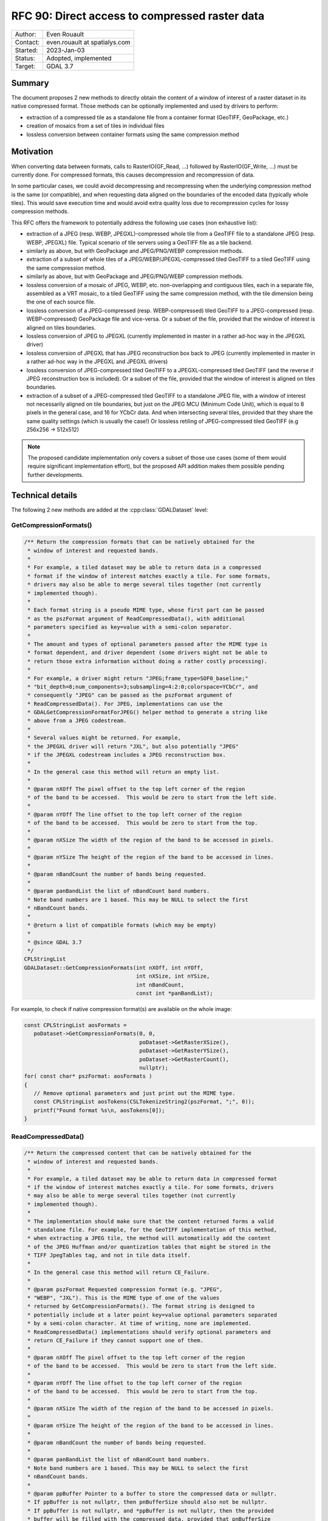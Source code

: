 .. _rfc-90:

=============================================================
RFC 90: Direct access to compressed raster data
=============================================================

============== =============================================
Author:        Even Rouault
Contact:       even.rouault at spatialys.com
Started:       2023-Jan-03
Status:        Adopted, implemented
Target:        GDAL 3.7
============== =============================================

Summary
-------

The document proposes 2 new methods to directly obtain the content of a window
of interest of a raster dataset in its native compressed format. Those methods
can be optionally implemented and used by drivers to perform:

- extraction of a compressed tile as a standalone file from a container format
  (GeoTIFF, GeoPackage, etc.)

- creation of mosaics from a set of tiles in individual files

- lossless conversion between container formats using the same
  compression method

Motivation
----------

When converting data between formats, calls to RasterIO(GF_Read, ...) followed
by RasterIO(GF_Write, ...) must be currently done. For compressed formats, this
causes decompression and recompression of data.

In some particular cases, we could avoid decompressing and recompressing when the
underlying compression method is the same (or compatible), and when requesting
data aligned on the boundaries of the encoded data (typically whole tiles).
This would save execution time and would avoid extra quality loss due to
recompression cycles for lossy compression methods.

This RFC offers the framework to potentially address the following use cases
(non exhaustive list):

- extraction of a JPEG (resp. WEBP, JPEGXL)-compressed whole tile from a GeoTIFF
  file to a standalone JPEG (resp. WEBP, JPEGXL) file.
  Typical scenario of tile servers using a GeoTIFF file as a tile backend.

- similarly as above, but with GeoPackage and JPEG/PNG/WEBP compression methods.

- extraction of a subset of whole tiles of a JPEG/WEBP/JPEGXL-compressed tiled
  GeoTIFF to a tiled GeoTIFF using the same compression method.

- similarly as above, but with GeoPackage and JPEG/PNG/WEBP compression methods.

- lossless conversion of a mosaic of JPEG, WEBP, etc. non-overlapping and
  contiguous tiles, each in a separate file, assembled as a VRT mosaic, to a
  tiled GeoTIFF using the same compression method, with the tile dimension being
  the one of each source file.

- lossless conversion of a JPEG-compressed (resp. WEBP-compressed) tiled GeoTIFF
  to a JPEG-compressed (resp. WEBP-compressed) GeoPackage file and vice-versa.
  Or a subset of the file, provided that the window of interest is aligned on
  tiles boundaries.

- lossless conversion of JPEG to JPEGXL
  (currently implemented in master in a rather ad-hoc way in the JPEGXL driver)

- lossless conversion of JPEGXL that has JPEG reconstruction box back to JPEG
  (currently implemented in master in a rather ad-hoc way in the JPEGXL and
  JPEGXL drivers)

- lossless conversion of JPEG-compressed tiled GeoTIFF to a JPEGXL-compressed
  tiled GeoTIFF (and the reverse if JPEG reconstruction box is included).
  Or a subset of the file, provided that the window of interest is aligned on
  tiles boundaries.

- extraction of a subset of a JPEG-compressed tiled GeoTIFF to a standalone JPEG
  file, with a window of interest not necessarily aligned on tile boundaries, but
  just on the JPEG MCU (Minimum Code Unit), which is equal to 8 pixels in the
  general case, and 16 for YCbCr data. And when intersecting several tiles,
  provided that they share the same quality settings (which is usually the case!)
  Or lossless retiling of JPEG-compressed tiled GeoTIFF (e.g 256x256 -> 512x512)

.. note::

    The proposed candidate implementation only covers a subset of those use cases
    (some of them would require significant implementation effort), but the
    proposed API addition makes them possible pending further developments.


Technical details
-----------------

The following 2 new methods are added at the :cpp:class:`GDALDataset` level:

GetCompressionFormats()
+++++++++++++++++++++++

.. code-block:: c++

    /** Return the compression formats that can be natively obtained for the
     * window of interest and requested bands.
     *
     * For example, a tiled dataset may be able to return data in a compressed
     * format if the window of interest matches exactly a tile. For some formats,
     * drivers may also be able to merge several tiles together (not currently
     * implemented though).
     *
     * Each format string is a pseudo MIME type, whose first part can be passed
     * as the pszFormat argument of ReadCompressedData(), with additional
     * parameters specified as key=value with a semi-colon separator.
     *
     * The amount and types of optional parameters passed after the MIME type is
     * format dependent, and driver dependent (some drivers might not be able to
     * return those extra information without doing a rather costly processing).
     *
     * For example, a driver might return "JPEG;frame_type=SOF0_baseline;"
     * "bit_depth=8;num_components=3;subsampling=4:2:0;colorspace=YCbCr", and
     * consequently "JPEG" can be passed as the pszFormat argument of
     * ReadCompressedData(). For JPEG, implementations can use the
     * GDALGetCompressionFormatForJPEG() helper method to generate a string like
     * above from a JPEG codestream.
     *
     * Several values might be returned. For example,
     * the JPEGXL driver will return "JXL", but also potentially "JPEG"
     * if the JPEGXL codestream includes a JPEG reconstruction box.
     *
     * In the general case this method will return an empty list.
     *
     * @param nXOff The pixel offset to the top left corner of the region
     * of the band to be accessed.  This would be zero to start from the left side.
     *
     * @param nYOff The line offset to the top left corner of the region
     * of the band to be accessed.  This would be zero to start from the top.
     *
     * @param nXSize The width of the region of the band to be accessed in pixels.
     *
     * @param nYSize The height of the region of the band to be accessed in lines.
     *
     * @param nBandCount the number of bands being requested.
     *
     * @param panBandList the list of nBandCount band numbers.
     * Note band numbers are 1 based. This may be NULL to select the first
     * nBandCount bands.
     *
     * @return a list of compatible formats (which may be empty)
     *
     * @since GDAL 3.7
     */
    CPLStringList
    GDALDataset::GetCompressionFormats(int nXOff, int nYOff,
                                       int nXSize, int nYSize,
                                       int nBandCount,
                                       const int *panBandList);

For example, to check if native compression format(s) are available on the
whole image:


.. code-block:: c++

  const CPLStringList aosFormats =
     poDataset->GetCompressionFormats(0, 0,
                                      poDataset->GetRasterXSize(),
                                      poDataset->GetRasterYSize(),
                                      poDataset->GetRasterCount(),
                                      nullptr);
  for( const char* pszFormat: aosFormats )
  {
     // Remove optional parameters and just print out the MIME type.
     const CPLStringList aosTokens(CSLTokenizeString2(pszFormat, ";", 0));
     printf("Found format %s\n, aosTokens[0]);
  }


ReadCompressedData()
++++++++++++++++++++

.. code-block:: c++

    /** Return the compressed content that can be natively obtained for the
     * window of interest and requested bands.
     *
     * For example, a tiled dataset may be able to return data in compressed format
     * if the window of interest matches exactly a tile. For some formats, drivers
     * may also be able to merge several tiles together (not currently
     * implemented though).
     *
     * The implementation should make sure that the content returned forms a valid
     * standalone file. For example, for the GeoTIFF implementation of this method,
     * when extracting a JPEG tile, the method will automatically add the content
     * of the JPEG Huffman and/or quantization tables that might be stored in the
     * TIFF JpegTables tag, and not in tile data itself.
     *
     * In the general case this method will return CE_Failure.
     *
     * @param pszFormat Requested compression format (e.g. "JPEG",
     * "WEBP", "JXL"). This is the MIME type of one of the values
     * returned by GetCompressionFormats(). The format string is designed to
     * potentially include at a later point key=value optional parameters separated
     * by a semi-colon character. At time of writing, none are implemented.
     * ReadCompressedData() implementations should verify optional parameters and
     * return CE_Failure if they cannot support one of them.
     *
     * @param nXOff The pixel offset to the top left corner of the region
     * of the band to be accessed.  This would be zero to start from the left side.
     *
     * @param nYOff The line offset to the top left corner of the region
     * of the band to be accessed.  This would be zero to start from the top.
     *
     * @param nXSize The width of the region of the band to be accessed in pixels.
     *
     * @param nYSize The height of the region of the band to be accessed in lines.
     *
     * @param nBandCount the number of bands being requested.
     *
     * @param panBandList the list of nBandCount band numbers.
     * Note band numbers are 1 based. This may be NULL to select the first
     * nBandCount bands.
     *
     * @param ppBuffer Pointer to a buffer to store the compressed data or nullptr.
     * If ppBuffer is not nullptr, then pnBufferSize should also not be nullptr.
     * If ppBuffer is not nullptr, and *ppBuffer is not nullptr, then the provided
     * buffer will be filled with the compressed data, provided that pnBufferSize
     * and *pnBufferSize are not nullptr, and *pnBufferSize, indicating the size
     * of *ppBuffer, is sufficiently large to hold the data.
     * If ppBuffer is not nullptr, but *ppBuffer is nullptr, then the method will
     * allocate *ppBuffer using VSIMalloc(), and thus the caller is responsible to
     * free it with VSIFree().
     * If ppBuffer is nullptr, then the compressed data itself will not be returned,
     * but *pnBufferSize will be updated with an upper bound of the size that would
     * be necessary to hold it (if pnBufferSize != nullptr).
     *
     * @param pnBufferSize Output buffer size, or nullptr.
     * If ppBuffer != nullptr && *ppBuffer != nullptr, then pnBufferSize should
     * be != nullptr and *pnBufferSize contain the size of *ppBuffer. If the
     * method is successful, *pnBufferSize will be updated with the actual size
     * used.
     *
     * @param ppszDetailedFormat Pointer to an output string, or nullptr.
     * If ppszDetailedFormat is not nullptr, then, on success, the method will
     * allocate a new string in *ppszDetailedFormat (to be freed with VSIFree())
     * *ppszDetailedFormat might contain strings like
     * "JPEG;frame_type=SOF0_baseline;bit_depth=8;num_components=3;"
     * "subsampling=4:2:0;colorspace=YCbCr" or simply the MIME type.
     * The string will contain at least as much information as what
     * GetCompressionFormats() returns, and potentially more when
     * ppBuffer != nullptr.
     *
     * @return CE_None in case of success, CE_Failure otherwise.
     * @since GDAL 3.7
     */
    CPLErr GDALDataset::ReadCompressedData(
        const char *pszFormat, int nXOff,
        int nYOff, int nXSize, int nYSize,
        int nBandCount, const int *panBandList,
        void **ppBuffer, size_t *pnBufferSize,
        char **ppszDetailedFormat);


For example, to request JPEG content on the whole image and let GDAL deal
with the buffer allocation.

.. code-block:: c++

  void* pBuffer = nullptr;
  size_t nBufferSize = 0;
  CPLErr eErr =
     poDataset->ReadCompressedData("JPEG",
                                   0, 0,
                                   poDataset->GetRasterXSize(),
                                   poDataset->GetRasterYSize(),
                                   poDataset->GetRasterCount(),
                                   nullptr, // panBandList
                                   &pBuffer,
                                   &nBufferSize,
                                   nullptr // ppszDetailedFormat
                                  );
  if (eErr == CE_None)
  {
      CPLAssert(pBuffer != nullptr);
      CPLAssert(nBufferSize > 0);
      VSILFILE* fp = VSIFOpenL("my.jpeg", "wb");
      if (fp)
      {
          VSIFWriteL(pBuffer, nBufferSize, 1, fp);
          VSIFCloseL(fp);
      }
      VSIFree(pBuffer);
  }


Or to manage the buffer allocation on your side:

.. code-block:: c++

  size_t nUpperBoundBufferSize = 0;
  CPLErr eErr =
     poDataset->ReadCompressedData("JPEG",
                                   0, 0,
                                   poDataset->GetRasterXSize(),
                                   poDataset->GetRasterYSize(),
                                   poDataset->GetRasterCount(),
                                   nullptr, // panBandList
                                   nullptr, // ppBuffer,
                                   &nUpperBoundBufferSize,
                                   nullptr // ppszDetailedFormat
                                  );
  if (eErr == CE_None)
  {
      std::vector<uint8_t> myBuffer;
      myBuffer.resize(nUpperBoundBufferSize);
      void* pBuffer = myBuffer.data();
      size_t nActualSize = nUpperBoundBufferSize;
      char* pszDetailedFormat = nullptr;
      // We also request detailed format, but we could have passed it to
      // nullptr as well.
      eErr =
        poDataset->ReadCompressedData("JPEG",
                                      0, 0,
                                      poDataset->GetRasterXSize(),
                                      poDataset->GetRasterYSize(),
                                      poDataset->GetRasterCount(),
                                      nullptr, // panBandList
                                      &pBuffer,
                                      &nActualSize,
                                      &pszDetailedFormat);
      if (eErr == CE_None)
      {
         CPLAssert(pBuffer == myBuffer.data()); // pointed value not modified
         CPLAssert(nActualSize <= nUpperBoundBufferSize);
         myBuffer.resize(nActualSize);
         // do something useful
         VSIFree(pszDetailedFormat);
      }
  }


LOSSLESS_COPY creation option
+++++++++++++++++++++++++++++

Those methods are typically used by a GDALDriver::CreateCopy() implementation
to short-circuit the nominal logic of acquiring pixels from the source and
compressing them and use instead the compressed data if available in the desired
target compression format.

Drivers that implement such short-circuit should expose a LOSSLESS_COPY creation
option, whose default value is AUTO, to mean that use of source compressed data
should be done in priority, and fallback to the regular code path otherwise.
Users might set it to YES to require the use of lossless copy, and, when it is
not possible to use it, the driver should error out.
Users might also set it to NO to ask for the regular code path to be taken.
Setting it to NO should be uncommon. This is a provision in case the
optimized code path would have bugs, or if for any other reason, the regular
code path must be taken (if the source compressed data was not fully conformant
for example).

Miscellaneous
+++++++++++++

A helper ``bool GDALDataset::IsAllBands(int nBandCount, const int *panBandList) const``
method is also added to check if (nBandCount, panBandList) requests all the
bands of the dataset.


Intended use
------------

This RFC does *not* deprecate the traditional RasterIO() usage by any means.
Its main intended users are (some) CreateCopy() implementations.

Clearly, the use of ReadCompressedData() is an advanced one, which often
requires a good understanding of some low-level characteristics of the
compression methods to be used properly (e.g. not all formulations of JPEG
codestreams are usable as a JPEG-in-TIFF or supported by libjxl in JPEG lossless
transcoding, which requires to examine the output of the new helper
GDALGetCompressionFormatForJPEG() function).

C API
-----

The 2 above C++ methods are available in the C API as
``GDALDatasetGetCompressionFormats()`` and ``GDALDatasetReadCompressedData()``.
The return of GDALDatasetGetCompressionFormats() should be freed with
:cpp:func:`CSLDestroy`.

Backward compatibility
----------------------

No backward incompatibility. Only API addition.

For driver using GetCompressedData() in their CreateCopy() implementation,
generated files might be changed, with more frequent lossless conversions.

SWIG Bindings
-------------

The new functions will *not* be exposed to bindings currently.

Testing
-------

The scenarios covered by the below proposed implementation will be tested
by C++ unit tests (unit testing of GetCompressionFormats() and ReadCompressedData()
implementations), and in Python autotest suite for end-to-end tests (e.g lossless
JPEG -> JPEGXL -> JPEG)

Issues / pull requests
----------------------

https://github.com/OSGeo/gdal/compare/master...rouault:gdal:ReadCompressedData?expand=1 contains
a candidate implementation with the following capabilities:

- core empty implementation of GetCompressionFormats() and ReadCompressedData()

- implement ReadCompressedData() in the GeoTIFF driver for JPEG/WEBP/JPEGXL compression
  (limited to extracting a single tile for now)

- implement ReadCompressedData() in the VRT driver (limited to a single source
  for now, which forwards the call to the source)

- implement ReadCompressedData() in the JPEG driver.

- use ReadCompressedData() in the JPEG driver (with pszFormat equal to "JPEG")
  in its CreateCopy() implementation, and expose the LOSSLESS_COPY creation
  option

- implement ReadCompressedData() in the JPEGXL driver, returning both "JXL" of course,
  but also "JPEG" if the JPEGXL file includes a JPEG reconstruction box.

- use ReadCompressedData() in the JPEGXL driver, with pszFormat equal to "JPEG"
  or "JXL", in its CreateCopy() implementation, and expose the LOSSLESS_COPY
  creation option

- implement ReadCompressedData() in the WEBP driver.

- use ReadCompressedData() in the WEBP driver (with pszFormat equal to "WEBP")
  in its CreateCopy() implementation, and expose the LOSSLESS_COPY creation
  option

Given the above, the following scenarios are for example covered:

- gdal_translate -srcwin of a tile of a JPEG (resp. JPEGXL, WEBP)-compressed tiled
  GeoTIFF to JPEG (resp. JPEGXL, WEBP).
  (involves the GTiff and VRT drivers as producers, the JPEG/JPEGXL/WEBP drivers as
  consumers)

- gdal_translate of a JPEGXL file with JPEG reconstruction box to JPEG
  (involves the JPEGXL driver as producer, the JPEG driver as consumer). And
  the reverse operation: lossless conversion of JPEG to JPEGXL with a JPEG
  reconstruction box.

Voting history
--------------

+1 from PSC members JukkaR, FrankW, SeanG, MateuzL and EvenR
